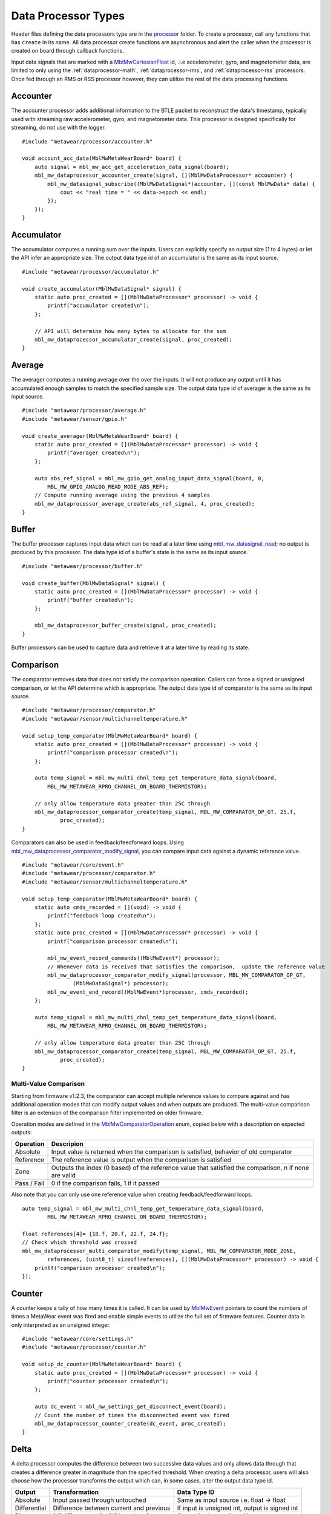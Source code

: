 .. highlight:: cpp

Data Processor Types
====================
Header files defining the data processors type are in the 
`processor <https://mbientlab.com/docs/metawear/cpp/latest/dir_ac375e5396e5f8152317e89ec5f046d1.html>`_ folder.  To create a processor, call any 
functions that has ``create`` in its name.  All data processor create functions are asynchronous and alert the caller when the processor is created on 
board through callback functions.

Input data signals that are marked with a `MblMwCartesianFloat <https://mbientlab.com/docs/metawear/cpp/latest/structMblMwCartesianFloat.html>`_ id, 
.i.e accelerometer, gyro, and magnetometer data, are limited to only using the :ref:`dataprocessor-math`, :ref:`dataprocessor-rms`, and 
:ref:`dataprocessor-rss` processors.  Once fed through an RMS or RSS processor however, they can utilize the rest of the data processing functions.

Accounter
---------
The accounter processor adds additional information to the BTLE packet to reconstruct the data's timestamp, typically used with streaming raw 
accelerometer, gyro, and magnetometer data.  This processor is designed specifically for streaming, do not use with the logger.  ::

    #include "metawear/processor/accounter.h"

    void account_acc_data(MblMwMetaWearBoard* board) {
        auto signal = mbl_mw_acc_get_acceleration_data_signal(board);
        mbl_mw_dataprocessor_accounter_create(signal, [](MblMwDataProcessor* accounter) {
            mbl_mw_datasignal_subscribe((MblMwDataSignal*)accounter, [](const MblMwData* data) {
                cout << "real time = " << data->epoch << endl;
            });
        });
    }

Accumulator
-----------
The accumulator computes a running sum over the inputs.  Users can explicitly specify an output size (1 to 4 bytes) or 
let the API infer an appropriate size.  The output data type id of an accumulator is the same as its input source. ::

    #include "metawear/processor/accumulator.h"

    void create_accumulator(MblMwDataSignal* signal) {
        static auto proc_created = [](MblMwDataProcessor* processor) -> void {
            printf("accumulator created\n");
        };

        // API will determine how many bytes to allocate for the sum
        mbl_mw_dataprocessor_accumulator_create(signal, proc_created);
    }

Average
-------
The averager computes a running average over the over the inputs.  It will not produce any output until it has accumulated enough samples to match 
the specified sample size. The output data type id of averager is the same as its input source. ::

    #include "metawear/processor/average.h"
    #include "metawear/sensor/gpio.h"

    void create_averager(MblMwMetaWearBoard* board) {
        static auto proc_created = [](MblMwDataProcessor* processor) -> void {
            printf("averager created\n");
        };

    	auto abs_ref_signal = mbl_mw_gpio_get_analog_input_data_signal(board, 0,
            MBL_MW_GPIO_ANALOG_READ_MODE_ABS_REF);
        // Compute running average using the previous 4 samples
        mbl_mw_dataprocessor_average_create(abs_ref_signal, 4, proc_created);
    }

Buffer
------
The buffer processor captures input data which can be read at a later time using 
`mbl_mw_datasignal_read <https://mbientlab.com/docs/metawear/cpp/latest/datasignal_8h.html#a0a456ad1b6d7e7abb157bdf2fc98f179>`_; no output is produced 
by this processor.  The data type id of a buffer's state is the same as its input source. ::

    #include "metawear/processor/buffer.h"

    void create_buffer(MblMwDataSignal* signal) {
        static auto proc_created = [](MblMwDataProcessor* processor) -> void {
            printf("buffer created\n");
        };

        mbl_mw_dataprocessor_buffer_create(signal, proc_created);
    }

Buffer processors can be used to capture data and retrieve it at a later time by reading its state.

Comparison
----------
The comparator removes data that does not satisfy the comparison operation.  Callers can force a signed or unsigned comparison, or let the API 
determine which is appropriate.  The output data type id of comparator is the same as its input source. ::

    #include "metawear/processor/comparator.h"
    #include "metawear/sensor/multichanneltemperature.h"

    void setup_temp_comparator(MblMwMetaWearBoard* board) {
        static auto proc_created = [](MblMwDataProcessor* processor) -> void {
            printf("comparison processor created\n");
        };

        auto temp_signal = mbl_mw_multi_chnl_temp_get_temperature_data_signal(board,
            MBL_MW_METAWEAR_RPRO_CHANNEL_ON_BOARD_THERMISTOR);

        // only allow temperature data greater than 25C through
        mbl_mw_dataprocessor_comparator_create(temp_signal, MBL_MW_COMPARATOR_OP_GT, 25.f, 
                proc_created);
    }

Comparators can also be used in feedback/feedforward loops.  Using 
`mbl_mw_dataprocessor_comparator_modify_signal <https://mbientlab.com/docs/metawear/cpp/latest/comparator_8h.html#a30b619b26825669973195bf19eee6b3d>`_, 
you can compare input data against a dynamic reference value. ::

    #include "metawear/core/event.h"
    #include "metawear/processor/comparator.h"
    #include "metawear/sensor/multichanneltemperature.h"

    void setup_temp_comparator(MblMwMetaWearBoard* board) {
        static auto cmds_recorded = [](void) -> void {
            printf("feedback loop created\n");
        };
        static auto proc_created = [](MblMwDataProcessor* processor) -> void {
            printf("comparison processor created\n");

            mbl_mw_event_record_commands((MblMwEvent*) processor);
            // Whenever data is received that satisfies the comparison,  update the reference value 
            mbl_mw_dataprocessor_comparator_modify_signal(processor, MBL_MW_COMPARATOR_OP_GT, 
                    (MblMwDataSignal*) processor);
            mbl_mw_event_end_record((MblMwEvent*)processor, cmds_recorded);
        };

        auto temp_signal = mbl_mw_multi_chnl_temp_get_temperature_data_signal(board,
            MBL_MW_METAWEAR_RPRO_CHANNEL_ON_BOARD_THERMISTOR);

        // only allow temperature data greater than 25C through
        mbl_mw_dataprocessor_comparator_create(temp_signal, MBL_MW_COMPARATOR_OP_GT, 25.f, 
                proc_created);
    }

Multi-Value Comparison
^^^^^^^^^^^^^^^^^^^^^^
Starting from firmware v1.2.3, the comparator can accept multiple reference values to compare against and has additional operation modes that can 
modify output values and when outputs are produced.  The multi-value comparison filter is an extension of the comparison filter implemented on 
older firmware.

Operation modes are defined in the 
`MblMwComparatorOperation <https://mbientlab.com/docs/metawear/cpp/latest/comparator_8h.html#a021a5e13dd18fb4b5b2052bf547e5f54>`_ enum, copied below 
with a description on expected outputs:

===========  =====================================================================================================
Operation    Descripion
===========  =====================================================================================================
Absolute     Input value is returned when the comparison is satisfied, behavior of old comparator
Reference    The reference value is output when the comparison is satisfied
Zone         Outputs the index (0 based) of the reference value that satisfied the comparison, n if none are valid
Pass / Fail  0 if the comparison fails, 1 if it passed
===========  =====================================================================================================

Also note that you can only use one reference value when creating feedback/feedforward loops.  ::

    auto temp_signal = mbl_mw_multi_chnl_temp_get_temperature_data_signal(board,
            MBL_MW_METAWEAR_RPRO_CHANNEL_ON_BOARD_THERMISTOR);

    float references[4]= {18.f, 20.f, 22.f, 24.f};
    // Check which threshold was crossed
    mbl_mw_dataprocessor_multi_comparator_modify(temp_signal, MBL_MW_COMPARATOR_MODE_ZONE, 
            references, (uint8_t) sizeof(references), [](MblMwDataProcessor* processor) -> void {
        printf("comparison processor created\n");
    });

Counter
-------
A counter keeps a tally of how many times it is called.  It can be used by 
`MblMwEvent <https://mbientlab.com/docs/metawear/cpp/latest/event__fwd_8h.html#a569b89edd88766619bb41a2471743695>`_ pointers to count the numbers of 
times a MetaWear event was fired and enable simple events to utilize the full set of firmware features.  Counter data is only interpreted as an 
unsigned integer. ::

    #include "metawear/core/settings.h"
    #include "metawear/processor/counter.h"

    void setup_dc_counter(MblMwMetaWearBoard* board) {
        static auto proc_created = [](MblMwDataProcessor* processor) -> void {
            printf("counter processor created\n");
        };

        auto dc_event = mbl_mw_settings_get_disconnect_event(board);
        // Count the number of times the disconnected event was fired
        mbl_mw_dataprocessor_counter_create(dc_event, proc_created);
    }

Delta
-----
A delta processor computes the difference between two successive data values and only allows data through that creates a difference greater in magnitude 
than the specified threshold.  When creating a delta processor, users will also choose how the processor transforms the output which can, in some cases, 
alter the output data type id.  

=============  =======================================  ==============================================
Output         Transformation                           Data Type ID
=============  =======================================  ==============================================
Absolute       Input passed through untouched           Same as input source i.e. float -> float
Differential   Difference between current and previous  If input is unsigned int, output is signed int
Binary         1 if difference > 0, -1 if less than 0   Output is always signed int
=============  =======================================  ==============================================

Constants identifying the output modes are defined in the `MblMwDeltaMode <https://mbientlab.com/docs/metawear/cpp/latest/delta_8h.html#ac9e3bece74c3bafb355bb158cf93b843>`_ enum. ::

    #include "metawear/processor/delta.h"
    #include "metawear/sensor/gpio.h"

    void setup_adc_delta(MblMwMetaWearBoard* board) {
        static auto proc_created = [](MblMwDataProcessor* processor) -> void {
            printf("delta processor created\n");
        };

        auto adc_signal = mbl_mw_gpio_get_analog_input_data_signal(board, 0, 
                MBL_MW_GPIO_ANALOG_READ_MODE_ADC);
        // Use binary mode to transform the output to +1/-1
        // Only allow adc data through that creates an absolute difference of 128 or more
        mbl_mw_dataprocessor_delta_create(adc_signal, MBL_MW_DELTA_MODE_BINARY, 128, proc_created);
    }

High Pass Filter
----------------
High pass filters compute the difference of the current value from a running average of the previous N samples.  Output from this processor is delayed 
until the first N samples have been received.  ::

    #include "metawear/processor/average.h"

    void hpf_acc_data(MblMwMetaWearBoard* board) {
        auto signal = mbl_mw_acc_get_acceleration_data_signal(board);
        mbl_mw_dataprocessor_highpass_create(signal, 4, [](MblMwDataProcessor* hpf) {
            mbl_mw_datasignal_subscribe((MblMwDataSignal*)hpf, [](const MblMwData* data) {
                auto value = (MblMwCartesianFloat*)data->value;
                printf("hpf acc = (%.3f, %.3f, %.3f)\n", value->x, value->y, value->z);
            });
        });
    }

.. _dataprocessor-math:

Math
----
The math processor performs arithmetic or logical operations on the input.  Users can force signed or unsigned operation, or allow the API to determine 
which is appropriate.  Depending on the operation, the output data type id can change.

========================    ====================================================
Operation                   Data Type ID
========================    ====================================================
Add, Sub, Mult, Div, Mod    If input is unsigned, output is signed
Sqrt, Abs                   If input is signed, output is unsigned
Const                       Output type id is the same as input type id
Remaining Ops               API cannot infer, up to user to reassemble the bytes
========================    ====================================================

Constants identifying the operations are defined in the 
`MblMwMathOperation <https://mbientlab.com/docs/metawear/cpp/latest/math_8h.html#acb93d624e6a4bdfcda9bac362197b232>`_ enum. ::

    #include "metawear/processor/math.h"
    #include "metawear/sensor/multichanneltemperature.h"

    void setup_adc_delta(MblMwMetaWearBoard* board) {
        static auto proc_created = [](MblMwDataProcessor* processor) -> void {
            printf("math processor created\n");
        };

        auto temp_signal = mbl_mw_multi_chnl_temp_get_temperature_data_signal(board, 
                MBL_MW_METAWEAR_RPRO_CHANNEL_ON_DIE);
        // Added 273.15C to the input converting units to Kelvin
        mbl_mw_dataprocessor_math_create(temp_signal, MBL_MW_MATH_OP_ADD, 273.15, proc_created);
    }

Like the comparator, the math processor also supports feedback/feedforward loops.  Using 
`mbl_mw_dataprocessor_math_modify_rhs_signal <https://mbientlab.com/docs/metawear/cpp/latest/math_8h.html#a7c7af2e8139e824b82c45b846b96abc6>`_, you can 
set the second operand with the output of another data signal. ::

    #include "metawear/core/event.h"
    #include "metawear/processor/math.h"
    #include "metawear/sensor/switch.h"

    void switch_feedback(MblMwDataProcessor* math_processor) {
        static auto cmds_recorded = [](void) -> void {
            printf("feedback loop completed\n");
        };

        auto owner = mbl_mw_event_get_owner((MblMwEvent*)math_processor);
        auto switch_signal = mbl_mw_switch_get_state_data_signal(owner);

        // everytime the switch state changes, the second operand of the math operation will also 
        // change to match the switch state (1 or 0)
        mbl_mw_event_record_commands((MblMwEvent*) switch_signal);
        mbl_mw_dataprocessor_math_modify_rhs_signal(math_processor, switch_signal);
        mbl_mw_event_end_record((MblMwEvent*) switch_signal, cmds_recorded);
    }

Packer
------
The packer processor combines multiple data samples into 1 BLE packet to increase the data throughput.  You can pack between 4 to 8 samples per packet 
depending on the data size.

Note that if you use the packer processor with raw motion data instead of using their packed data producer variants, you will only be able to combine 2 
data samples into a packet instead of 3 samples however, you can chain an accounter processor to associate a timestamp with the packed data.  ::

    #include "metawear/processor/packer.h"

    int samples;
    void pack_data(MblMwDataSignal* signal) {
        mbl_mw_dataprocessor_packer_create(signal, 4, [](MblMwDataProcessor* packer) {
            samples = 0;
            mbl_mw_datasignal_subscribe((MblMwDataSignal*)packer, [](const MblMwData* data) {
                samples++;
                cout << "samples = " << samples << endl;
            });
        });
    }

Passthrough
-----------
The passthrough processor is akin to a gate in which the user has manual control over, exercised by setting the processor's count value using  
`mbl_mw_dataprocessor_passthrough_set_count <https://mbientlab.com/docs/metawear/cpp/latest/passthrough_8h.html#a537a105294960629fd035adac1a5d65b>`_.  
It has three operation modes that each use the count value differently:

=========== ==========================================
Mode        Description
=========== ==========================================
All         Allow all data through
Conditional Only allow data through if the count > 0
Count       Only allow a set number of samples through
=========== ==========================================

Constants identifying the operation modes are defined in the 
`MblMwPassthroughMode <https://mbientlab.com/docs/metawear/cpp/latest/passthrough_8h.html#a3fdd23d48b54420240c112fa811a56dd>`_ enum. ::

    #include "metawear/processor/passthrough.h"
    #include "metawear/sensor/gpio.h"

    void passthrough_processor(MblMwMetaWearBoard* board) {
        static auto proc_created = [](MblMwDataProcessor* processor) -> void {
            printf("passthrough processor created\n");
        };

        auto abs_gpio_signal = mbl_mw_gpio_get_analog_input_data_signal(board, 0, 
                MBL_MW_GPIO_ANALOG_READ_MODE_ABS_REF);
        // Create a passthrough processor in count mode
        // only allows 16 data samples through, then block all other samples
        mbl_mw_dataprocessor_passthrough_create(abs_gpio_signal, MBL_MW_PASSTHROUGH_COUNT, 16, 
                proc_created);
    }

Pulse
-----
The pulse processor detects and quantifies a pulse over a set of data.  Pulses are defined as a minimum number of data points that rise above then fall 
below a threshold and quantified by transforming the collection of data into three different values:

========= ======================================== =================================
Output    Description                              Data Type ID
========= ======================================== =================================
Width     Number of samples that made up the pulse Unsigned integer
Area      Summation of all the data in the pulse   Same as input i.e. float -> float
Peak      Highest value in the pulse               Same as input i.e. float -> float
On Detect Return 0x1 as soon as pulse is detected  Unsigned integer
========= ======================================== =================================

Constants defining the different output modes are defined in the 
`MblMwPulseOutput <https://mbientlab.com/docs/metawear/cpp/latest/pulse_8h.html#abd7edcb82fd29ec984390673c60b4904>`_ enum. ::

    #include "metawear/processor/pulse.h"
    #include "metawear/sensor/gpio.h"

    void passthrough_processor(MblMwMetaWearBoard* board) {
        static auto proc_created = [](MblMwDataProcessor* processor) -> void {
            printf("pulse processor created\n");
        };

        auto adc_gpio_signal = mbl_mw_gpio_get_analog_input_data_signal(board, 0, 
                MBL_MW_GPIO_ANALOG_READ_MODE_ADC);
        // values must rise above then fall below 512 and have a min of 16 values
        // the highest value in the collected data will be returned
        mbl_mw_dataprocessor_pulse_create(adc_gpio_signal, MBL_MW_PULSE_OUTPUT_PEAK, 512.f, 16, 
                proc_created);
    }

.. _dataprocessor-rms:

RMS
---
The RMS processor computes the root mean square over multi component data i.e. XYZ values from acceleration data.  The processor will convert 
`MblMwCartesianFloat <https://mbientlab.com/docs/metawear/cpp/latest/structMblMwCartesianFloat.html>`_ inputs into float outputs.  ::

    #include "metawear/processor/rms.h"
    #include "metawear/sensor/accelerometer.h"

    void create_rms_processor(MblMwMetaWearBoard* board) {
        static auto proc_created = [](MblMwDataProcessor* processor) -> void {
            printf("rms processor created\n");
        };

        auto acc_signal = mbl_mw_acc_get_acceleration_data_signal(board);
        mbl_mw_dataprocessor_rms_create(acc_signal, proc_created);
    }

.. _dataprocessor-rss:

RSS
---
The RSS processor computes the root sum square, or vector magnitude, over multi component data i.e. XYZ values from acceleration data.  The processor 
will convert `MblMwCartesianFloat <https://mbientlab.com/docs/metawear/cpp/latest/structMblMwCartesianFloat.html>`_ inputs into float outputs.  ::

    #include "metawear/processor/rms.h"
    #include "metawear/sensor/accelerometer.h"

    void create_rss_processor(MblMwMetaWearBoard* board) {
        static auto proc_created = [](MblMwDataProcessor* processor) -> void {
            printf("rss processor created\n");
        };

        auto acc_signal = mbl_mw_acc_get_acceleration_data_signal(board);
        mbl_mw_dataprocessor_rss_create(acc_signal, proc_created);
    }

Sample
------
The sample processor acts like a bucket, only allowing data through once it has collected a set number of samples. It functions as a data historian of 
sorts providing a way to look at the data values prior to an event.  The output data type id of an accumulator is the same as its input source. ::

    #include "metawear/processor/sample.h"
    #include "metawear/sensor/switch.h"

    void sample_processor(MblMwMetaWearBoard* board) {
        static auto proc_created = [](MblMwDataProcessor* processor) -> void {
            printf("sample processor created\n");
        };

        auto switch_signal = mbl_mw_switch_get_state_data_signal(board);
        // collect 16 samples of switch state data before allowing data to pass
        mbl_mw_dataprocessor_sample_create(switch_signal, 16, proc_created);
    }

Threshold
---------
The threshold processor only allows data through that crosses a boundary, either crossing above or below it.  It has two output modes:

=============  ========================================== ==============================================
Output         Transformation                             Data Type ID
=============  ========================================== ==============================================
Absolute       Input passed through untouched             Same as input source i.e. float -> float
Binary         1 if value rose above, -1 if it fell below Output is always signed int
=============  ========================================== ==============================================

Constants identifying the output modes are defined by the 
`MblMwThresholdMode <https://mbientlab.com/docs/metawear/cpp/latest/threshold_8h.html#a63e1cc001aa56601099db511d3d3109c>`_ enum. ::

    #include "metawear/processor/threshold.h"
    #include "metawear/sensor/multichanneltemperature.h"

    void threshold_processor(MblMwMetaWearBoard* board) {
        static auto proc_created = [](MblMwDataProcessor* processor) -> void {
            printf("threshold processor created\n");
        };

        auto temp_signal = mbl_mw_multi_chnl_temp_get_temperature_data_signal(board, 
                MBL_MW_METAWEAR_RPRO_CHANNEL_ON_BOARD_THERMISTOR);
        // only allow data through when it rises above or falls below 25C
        mbl_mw_dataprocessor_threshold_create(temp_signal, MBL_MW_THRESHOLD_MODE_BINARY, 25, 0, 
                proc_created);
    }

Time
----
The time processor only allows data to pass at fixed intervals.  It can used to limit the rate at which data is received if your sensor does not have 
the desired sampling rate.  The processor has two output modes:

=============  ======================================= ==============================================
Output         Transformation                          Data Type ID
=============  ======================================= ==============================================
Absolute       Input passed through untouched          Same as input source i.e. float -> float
Differential   Difference between current and previous If input is unsigned int, output is signed int
=============  ======================================= ==============================================

Constants identifying the the output modes are defined by the 
`MblMwTimeMode <https://mbientlab.com/docs/metawear/cpp/latest/time_8h.html#ac5166dcd417797f9bc13a5e388d9073c>`_. ::

    #include "metawear/processor/time.h"
    #include "metawear/sensor/accelerometer.h"

    void threshold_processor(MblMwMetaWearBoard* board) {
        static auto proc_created = [](MblMwDataProcessor* processor) -> void {
            printf("time processor created\n");
        };

        auto acc_signal = mbl_mw_acc_get_acceleration_data_signal(board);
        // reduce accelerometer data rate to 125ms or 8Hz
        mbl_mw_dataprocessor_time_create(acc_signal, MBL_MW_TIME_ABSOLUTE, 125, proc_created);
    }
